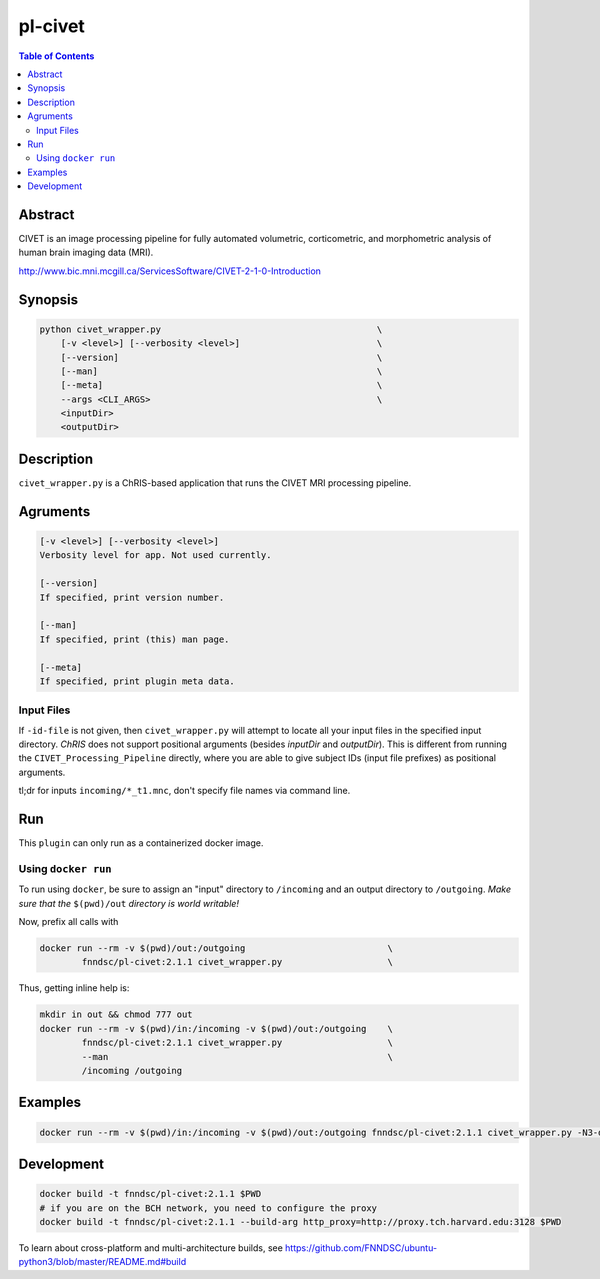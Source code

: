 pl-civet
================================

.. image:: https://badge.fury.io/py/pl-civet.svg
    :target: https://badge.fury.io/py/pl-civet

.. image:: https://travis-ci.org/FNNDSC/pl-civet.svg?branch=master
    :target: https://travis-ci.org/FNNDSC/pl-civet

.. image:: https://img.shields.io/badge/python-3.5%2B-blue.svg
    :target: https://badge.fury.io/py/pl-civet

.. contents:: Table of Contents


Abstract
--------

CIVET is an image processing pipeline for fully automated
volumetric, corticometric, and morphometric analysis
of human brain imaging data (MRI).

http://www.bic.mni.mcgill.ca/ServicesSoftware/CIVET-2-1-0-Introduction

Synopsis
--------

.. code::

    python civet_wrapper.py                                         \
        [-v <level>] [--verbosity <level>]                          \
        [--version]                                                 \
        [--man]                                                     \
        [--meta]                                                    \
        --args <CLI_ARGS>                                           \
        <inputDir>
        <outputDir> 

Description
-----------

``civet_wrapper.py`` is a ChRIS-based application that
runs the CIVET MRI processing pipeline.

Agruments
---------

.. code::

    [-v <level>] [--verbosity <level>]
    Verbosity level for app. Not used currently.

    [--version]
    If specified, print version number. 
    
    [--man]
    If specified, print (this) man page.

    [--meta]
    If specified, print plugin meta data.

Input Files
~~~~~~~~~~~

If ``-id-file`` is not given, then ``civet_wrapper.py`` will attempt to
locate all your input files in the specified input directory.
*ChRIS* does not support positional arguments (besides *inputDir* and *outputDir*).
This is different from running the ``CIVET_Processing_Pipeline`` directly, where
you are able to give subject IDs (input file prefixes) as positional arguments.

tl;dr for inputs ``incoming/*_t1.mnc``, don't specify file names via command line.

Run
----

This ``plugin`` can only run as a containerized docker image.


Using ``docker run``
~~~~~~~~~~~~~~~~~~~~

To run using ``docker``, be sure to assign an "input" directory to ``/incoming`` and an output directory to ``/outgoing``. *Make sure that the* ``$(pwd)/out`` *directory is world writable!*

Now, prefix all calls with 

.. code:: bash

    docker run --rm -v $(pwd)/out:/outgoing                           \
            fnndsc/pl-civet:2.1.1 civet_wrapper.py                    \

Thus, getting inline help is:

.. code:: bash

    mkdir in out && chmod 777 out
    docker run --rm -v $(pwd)/in:/incoming -v $(pwd)/out:/outgoing    \
            fnndsc/pl-civet:2.1.1 civet_wrapper.py                    \
            --man                                                     \
            /incoming /outgoing

Examples
--------

.. code:: bash

    docker run --rm -v $(pwd)/in:/incoming -v $(pwd)/out:/outgoing fnndsc/pl-civet:2.1.1 civet_wrapper.py -N3-distance 200 -lsq12 -resample-surfaces -thickness tlaplace:tfs:tlink 30:20 -VBM -combine-surface -spawn -run /incoming /outgoing

Development
-----------

.. code:: bash

    docker build -t fnndsc/pl-civet:2.1.1 $PWD
    # if you are on the BCH network, you need to configure the proxy
    docker build -t fnndsc/pl-civet:2.1.1 --build-arg http_proxy=http://proxy.tch.harvard.edu:3128 $PWD

To learn about cross-platform and multi-architecture builds, see
https://github.com/FNNDSC/ubuntu-python3/blob/master/README.md#build